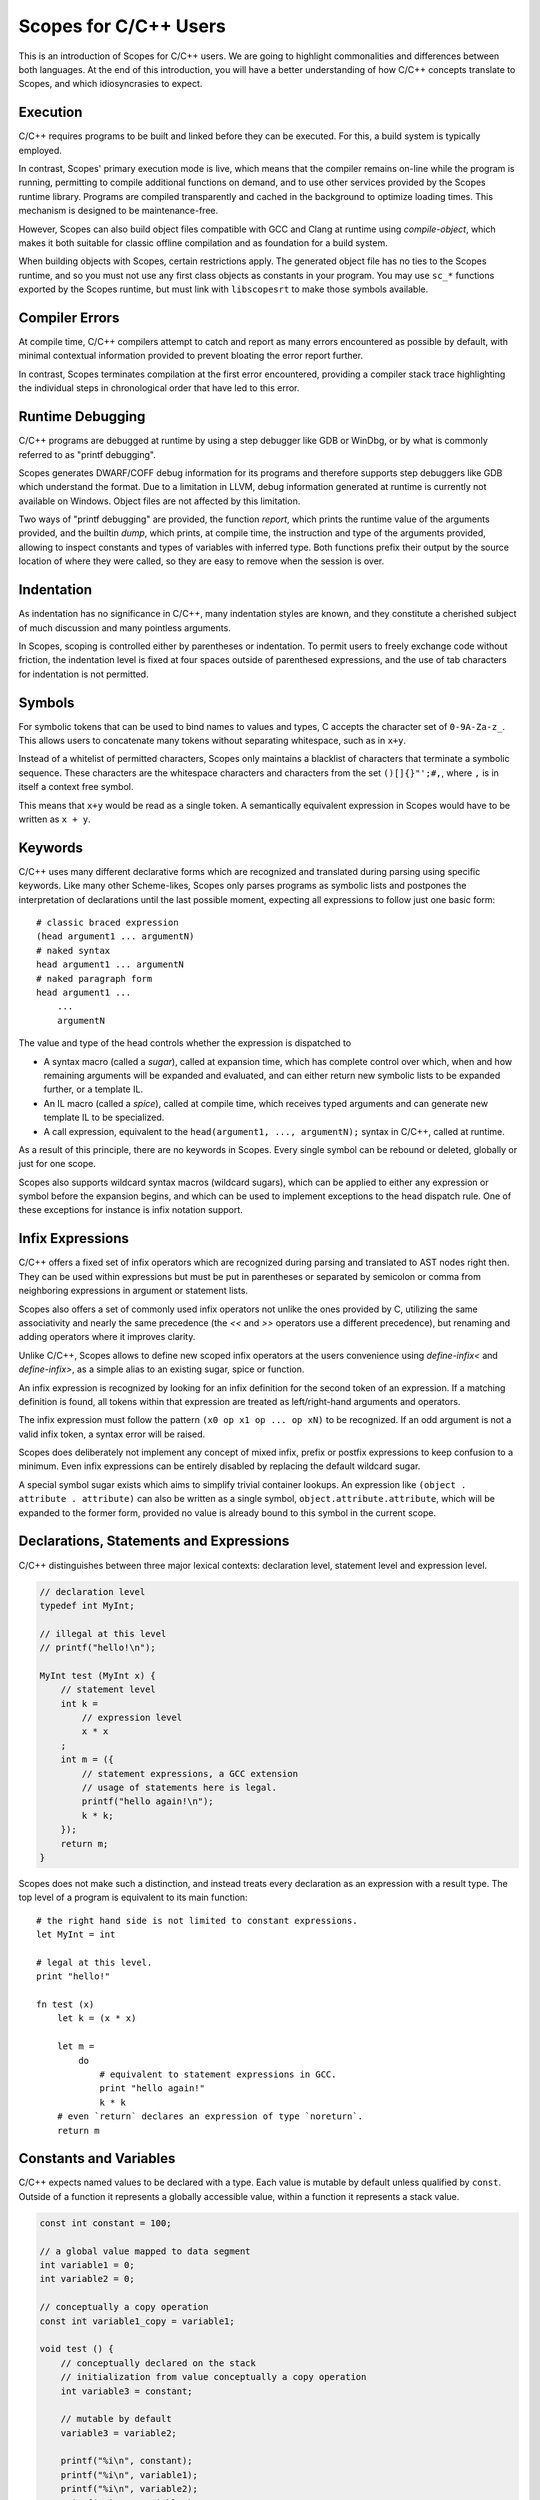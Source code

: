 Scopes for C/C++ Users
======================

This is an introduction of Scopes for C/C++ users. We are going to highlight
commonalities and differences between both languages. At the end of this
introduction, you will have a better understanding of how C/C++ concepts
translate to Scopes, and which idiosyncrasies to expect.

Execution
---------

C/C++ requires programs to be built and linked before they can be executed. For
this, a build system is typically employed.

In contrast, Scopes' primary execution mode is live, which means that the
compiler remains on-line while the program is running, permitting to compile
additional functions on demand, and to use other services provided by the
Scopes runtime library. Programs are compiled transparently and cached in the
background to optimize loading times. This mechanism is designed to be
maintenance-free.

However, Scopes can also build object files compatible with GCC and Clang at
runtime using `compile-object`, which makes it both suitable for classic offline
compilation and as foundation for a build system.

When building objects with Scopes, certain restrictions apply. The generated
object file has no ties to the Scopes runtime, and so you must not use any first
class objects as constants in your program. You may use ``sc_*`` functions
exported by the Scopes runtime, but must link with ``libscopesrt`` to make
those symbols available.

Compiler Errors
---------------

At compile time, C/C++ compilers attempt to catch and report as many errors
encountered as possible by default, with minimal contextual information provided
to prevent bloating the error report further.

In contrast, Scopes terminates compilation at the first error encountered,
providing a compiler stack trace highlighting the individual steps in
chronological order that have led to this error.

Runtime Debugging
-----------------

C/C++ programs are debugged at runtime by using a step debugger like GDB or
WinDbg, or by what is commonly referred to as "printf debugging".

Scopes generates DWARF/COFF debug information for its programs and therefore
supports step debuggers like GDB which understand the format. Due to a
limitation in LLVM, debug information generated at runtime is currently not
available on Windows. Object files are not affected by this limitation.

Two ways of "printf debugging" are provided, the function `report`, which prints
the runtime value of the arguments provided, and the builtin `dump`, which
prints, at compile time, the instruction and type of the arguments provided,
allowing to inspect constants and types of variables with inferred type. Both
functions prefix their output by the source location of where they were
called, so they are easy to remove when the session is over.

Indentation
-----------

As indentation has no significance in C/C++, many indentation styles are known,
and they constitute a cherished subject of much discussion and many pointless
arguments.

In Scopes, scoping is controlled either by parentheses or indentation. To
permit users to freely exchange code without friction, the indentation level is
fixed at four spaces outside of parenthesed expressions, and the use of tab
characters for indentation is not permitted.

Symbols
-------

For symbolic tokens that can be used to bind names to values and types, C
accepts the character set of ``0-9A-Za-z_``. This allows users to concatenate
many tokens without separating whitespace, such as in ``x+y``.

Instead of a whitelist of permitted characters, Scopes only maintains a
blacklist of characters that terminate a symbolic sequence. These characters are
the whitespace characters and characters from the set ``()[]{}"';#,``, where
``,`` is in itself a context free symbol.

This means that ``x+y`` would be read as a single token. A semantically
equivalent expression in Scopes would have to be written as ``x + y``.

Keywords
--------

C/C++ uses many different declarative forms which are recognized and translated
during parsing using specific keywords. Like many other Scheme-likes, Scopes
only parses programs as symbolic lists and postpones the interpretation of
declarations until the last possible moment, expecting all expressions to follow
just one basic form::

    # classic braced expression
    (head argument1 ... argumentN)
    # naked syntax
    head argument1 ... argumentN
    # naked paragraph form
    head argument1 ...
        ...
        argumentN

The value and type of the head controls whether the expression is dispatched to

* A syntax macro (called a `sugar`), called at expansion time, which has
  complete control over which, when and how remaining arguments will be expanded
  and evaluated, and can either return new symbolic lists to be expanded
  further, or a template IL.
* An IL macro (called a `spice`), called at compile time, which receives typed
  arguments and can generate new template IL to be specialized.
* A call expression, equivalent to the ``head(argument1, ..., argumentN);``
  syntax in C/C++, called at runtime.

As a result of this principle, there are no keywords in Scopes. Every single
symbol can be rebound or deleted, globally or just for one scope.

Scopes also supports wildcard syntax macros (wildcard sugars), which can be
applied to either any expression or symbol before the expansion begins, and
which can be used to implement exceptions to the head dispatch rule. One of
these exceptions for instance is infix notation support.

Infix Expressions
-----------------

C/C++ offers a fixed set of infix operators which are recognized during parsing
and translated to AST nodes right then. They can be used within expressions
but must be put in parentheses or separated by semicolon or comma from
neighboring expressions in argument or statement lists.

Scopes also offers a set of commonly used infix operators not unlike the ones
provided by C, utilizing the same associativity and nearly the same precedence
(the `<<` and `>>` operators use a different precedence), but renaming and
adding operators where it improves clarity.

Unlike C/C++, Scopes allows to define new scoped infix operators at the users
convenience using `define-infix<` and `define-infix>`, as a simple alias to an
existing sugar, spice or function.

An infix expression is recognized by looking for an infix definition for the
second token of an expression. If a matching definition is found, all tokens
within that expression are treated as left/right-hand arguments and operators.

The infix expression must follow the pattern ``(x0 op x1 op ... op xN)`` to be
recognized. If an odd argument is not a valid infix token, a syntax error
will be raised.

Scopes does deliberately not implement any concept of mixed infix, prefix
or postfix expressions to keep confusion to a minimum. Even infix expressions
can be entirely disabled by replacing the default wildcard sugar.

A special symbol sugar exists which aims to simplify trivial container lookups.
An expression like ``(object . attribute . attribute)`` can also be written
as a single symbol, ``object.attribute.attribute``, which will be expanded
to the former form, provided no value is already bound to this symbol in the
current scope.

Declarations, Statements and Expressions
----------------------------------------

C/C++ distinguishes between three major lexical contexts: declaration level,
statement level and expression level.

.. code-block:: c++

    // declaration level
    typedef int MyInt;

    // illegal at this level
    // printf("hello!\n");

    MyInt test (MyInt x) {
        // statement level
        int k =
            // expression level
            x * x
        ;
        int m = ({
            // statement expressions, a GCC extension
            // usage of statements here is legal.
            printf("hello again!\n");
            k * k;
        });
        return m;
    }

Scopes does not make such a distinction, and instead treats every declaration
as an expression with a result type. The top level of a program is equivalent
to its main function::

    # the right hand side is not limited to constant expressions.
    let MyInt = int

    # legal at this level.
    print "hello!"

    fn test (x)
        let k = (x * x)

        let m =
            do
                # equivalent to statement expressions in GCC.
                print "hello again!"
                k * k
        # even `return` declares an expression of type `noreturn`.
        return m

Constants and Variables
-----------------------

C/C++ expects named values to be declared with a type. Each value is mutable
by default unless qualified by ``const``. Outside of a function it represents
a globally accessible value, within a function it represents a stack value.

.. code-block:: c++

    const int constant = 100;

    // a global value mapped to data segment
    int variable1 = 0;
    int variable2 = 0;

    // conceptually a copy operation
    const int variable1_copy = variable1;

    void test () {
        // conceptually declared on the stack
        // initialization from value conceptually a copy operation
        int variable3 = constant;

        // mutable by default
        variable3 = variable2;

        printf("%i\n", constant);
        printf("%i\n", variable1);
        printf("%i\n", variable2);
        printf("%i\n", variable3);
    }

In Scopes, expressions are bound to names using `let`. `let` does only perform
the binding. The type of the value and where it is stored depends entirely on
the expression that produces it. The `local` and `global` forms must be used to
explicitly allocate a stack or data segment value::

    # a compile time constant integer
    let constant = 100

    # not a global value, but allocated on the main function's stack
    local variable1 = 0
    # a global value mapped to data segment
    global variable2 = 0

    # variable1 is bound to another name - not a copy operation.
      variable1_copy remains mutable.
    let variable1_copy = variable1

    fn test ()
        # just a rebind - not a copy operation
        let variable3 = constant
        # variable3 is not a reference, so can not be mutated.
          we should have declared it as local for that.
        # variable3 = variable2

        print constant
        # illegal: variable1 is a stack variable outside of function scope
        # print variable1
        # legal: variable2 is a global
        print variable2
        # variable3 is a constant
        print variable3

Unlike in C/C++, declarations of the same name within the same scope are also
permitted, and the previous binding is still accessible during evaluation
of the right-hand side::

    let x = 1
    # x is now bound to the value 3
    let x = (x + 2)
    # x is now bound to a string
    let x = "test"

Lexical Scope
-------------

Both C/C++ and Scopes employ lexical scope to control visibility of bound names.

Unlike in C/C++, lexical scope is a first order object in Scopes and can be used
by new declarative forms as well as to export symbols from modules::

    let scope =
        do
            let x = 1
            let y = "test"

            # build a new scope from locally bound names
            locals;

    # scope is constant if all values in it are constant
    static-assert (constant? scope)
    # prints 1 "test"
    print scope.x scope.y

Macros
------

The C preprocessor provides the only means of using macros in C/C++ code. The
latest edition permits variadic arguments, but reflection and conditional
behavior can only be achieved through tricks. C macros are also unable to
bind names in a way that prevents collision with existing names in scope, which
is called "unhygienic" in the Scheme community. Macros are able to transparently
override call expressions and symbolic tokens, and do not have to respect
semantic structure.

As a Scheme-like, Scopes' macro facilities are extensive.

Sugars are functions able to rewrite expressions at the syntactical level during
syntax expansion. Wildcard sugars can rewrite symbols or even just parts of
symbols. They are evaluated top-down and can produce hygienic and unhygienic
expressions.

Spices are evaluated bottom-up during typechecking and receive eagerly evaluated
arguments. Both forms can generate new code in the form of untyped IL.

Hygienic macro functions are provided by the `inline` form, which is expanded
during typechecking. Inlines must respect semantic structure and are not
programmable, but can make use of spices to perform reflection and conditional
code generation, as well as generate new functions.

Templates
---------

In C, every function must be typed as it is (forward) declared. C++ introduces
the concept of templates, which are functions that can be lazily typed. As of
C++14, templates can now also deduct their return type. Templates can be forward
declared, but forward declared templates with automatic return type can not
be instantiated.

.. code-block:: c++

    // forward declaration of typed function
    int typed_forward_decl (int x, const char *text, bool toggle);

    // declaration of typed function
    int typed_decl (int x, const char *text, bool toggle) {
        return 0;
    }

    // forward declaration of template
    template<typename A, typename B, typename C>
    void lazy_typed_decl_returns_void (A a, B b, C c);

    void test1 () {
        // forward declaration can be used
        lazy_typed_decl_returns_void(1,2,3);
    }

    // forward declaration of template with auto return type
    template<typename A, typename B, typename C>
    auto lazy_typed_decl_returns_auto (A a, B b, C c);

    void test2 () {
        // error: use before deduction of ‘auto’
        lazy_typed_decl_returns_auto(1,2,3);
    }

    // implementation of template with auto return type
    template<typename A, typename B, typename C>
    auto lazy_typed_decl_returns_auto (A a, B b, C c) {
        return 0;
    }

In Scopes, all function declarations are lazily typed, and `static-typify` can
be used to instantiate concrete functions at compile time. Forward declarations
are possible but must be completed within the same scope::

    # forward declarations can not be typed
    #fn typed_forward_decl

    fn typed_decl (x text toggle)
        return 0

    # create typed function
    let typed_decl = (static-typify typed_decl i32 rawstring bool)

    # forward declaration of template has no parameter list
    fn lazy_typed_decl_returns_void

    # test1 is another template
    fn test1 ()
        # legal because test1 is not instantiated yet
        # note: lazy_typed_decl_returns_void must be implemented before
                test1 is instantiated.
        lazy_typed_decl_returns_void 1 2 3

    # forward declaration of template with auto return type
      note that all our forward declarations have no return type
    fn lazy_typed_decl_returns_auto

    fn test2 ()
        # legal because test2 is not instantiated yet
        lazy_typed_decl_returns_auto 1 2 3

    # implementation of template with auto return type
    fn lazy_typed_decl_returns_auto (a b c)
        return 0

    # instantiate test2
    let test2 = (static-typify test2)

Variadic Arguments
------------------

C introduced variadic arguments at runtime using the ``va_list`` type, in order
to support variadic functions like ``printf()``. C++ improved upon this
concept by introducing variadic template arguments. It remains difficult to
perform reflection on variadic arguments, such as iteration or targeted
capturing.

Functions in Scopes do not support runtime variadic functions (although calling
variadic C functions is supported), but support compile time variadic arguments.
See the following example::

    # any trailing parameter ending in '...' is interpreted to be variadic.
    fn takes-varargs (x y rest...)
        # count the number of arguments in rest...
        let numargs = (va-countof rest...)

        # use let's support for variadic values to split arguments into
          first argument and remainder.
        let z rest... = rest...

        # get the 5th argument from rest...
        let fifth_arg = (va@ 5 rest...)

        # iterate through all arguments, perform an action on each one
          and store the result in a new variadic value.
        let processed... =
            va-map
                inline (value)
                    print value
                    value + 1
                rest...

        # return variadic result as multiple return values
        return processed...

Overloading
-----------

C++ allows overloading of functions by specifying multiple functions with
the same name but different type signatures. On call, the call arguments types
are used to deduce the correct function to use.

.. code-block:: c++

    int overloaded (int a, int b) { return 0; }
    int overloaded (int a, float b) { return 1; }
    int overloaded (float a, int b) { return 2; }

    // this new form of overloaded could be specified in a different file
    int overloaded (float a, float b) { return 3; }

Scopes offers a similar mechanism as a library form, but requires that
overloads must be grouped at the time of declaration. The first form that
matches argument types implicitly is selected, in order of declaration::

    fn... overloaded
    case (a : i32, b : i32)
        return 0
    case (a : i32, b : f32)
        return 1
    case (a : f32, b : i32)
        return 2

    # expanding overloaded in a different file, limited to local scope

    # overwrites the previous declaration
    fn... overloaded
    case using overloaded # chains the previous declaration
    case (a : f32, b : f32) # will be tried last
        return 3

Code Generation
---------------

In C/C++, files are interpreted either as translation units (the root file of a
compiler invocation) or as header files, which are type and forward declarations
that typically do not generate code on their own, embedded into translation
units. Fully declared functions are guaranteed to generate code, and will
only be optimized out at linking stage.

In Scopes, every invocation of `sc_compile`, typically through `compile` or
`import`, opens a new translation unit. Function declarations are template
declarations, so they do not generate any code, nor does any other compile time
construct. Instantiating a function through `static-typify` does also not
guarantee that code will be generated. Only actual first time use will generate
code for whatever translation unit is currently active, and make that code
available to every future translation unit. This guarantees that a particular
template is only instantiated once.

When objects are compiled through `compile-object`, only functions exported
through the scope argument are guaranteed to be included, and all functions
they depend on. Objects are complete. Previously generated functions will not
be externally defined, but will be redefined as private functions within the
objects translation unit. The same rules apply to global variables.

Using Third Party Libraries
---------------------------

With C/C++, third party libraries are typically built in a separate build
process provided by the libraries developer, either as static or shared
libraries. Their definitions are made available through include files that one
can embed into one's own translation units using the ``#include`` preprocessing
command. The libraries' precompiled symbols are merged into the executable
during linking or at runtime, either when the process is mapped into memory
or function pointers are loaded manually from the library.

Scopes provides a module system which allows shipping libraries as sources.
Any scopes source file can be imported as a module. When a module is first
imported using `import` or `using import`, its main body is compiled and
executed. The returned scope which contains the modules' exported functions and
types is cached under the modules name and returned to the importing program.
The modules' functions and types are now available to the program and can be
embedded directly into its translation unit. No code is generated until the
libraries' functions are actually used.

Scopes also supports embedding existing third party C libraries in the classical
way, using `include`, `load-library` and `load-object`::

    # how to create trivial bindings for a C library

    # include thirdparty.h and make its declarations available as a scope object
    let thirdparty =
        include "thirdparty.h"
            options "-I" (module-dir .. "/../include") # specify options for clang

    # access a define from thirdparty.h
    if thirdparty.define.USE_SHARED_LIBRARY
        # load thirdparty as a shared library from system search paths
        if (operating-system == 'windows)
            load-library "thirdparty.dll"
        else
            load-library "libthirdparty.so"
    else
        # load thirdparty as a static library from an object file
        load-object (module-dir .. "/../lib/thirdparty.o")

    # assemble a ready-to-use scope object for this module
    do
        # import only symbols beginning with thirdparty
        using thirdparty.define filter "^THIRDPARTY_.*$"
        using thirdparty.typedef filter "^thirdparty_.*$"
        using thirdparty.const filter "^thirdparty_.*$"
        using thirdparty.extern filter "^thirdparty_.*$"

        locals;

Externals using C signatures can also be defined and used directly::

    let puts = (extern 'puts (function i32 rawstring))
    # definition becomes immediately available
    puts "hello\n"

Type Primitives
---------------

C/C++'s type primitives map to Scopes in the following way:

=============================================== =======================
C++                                             Scopes
=============================================== =======================
`bool`                                          `bool`
`int8_t`                                        `i8`
`int16_t`                                       `i16`
`int32_t`                                       `i32`
`int64_t`                                       `i64`
`uint8_t`                                       `u8`
`uint16_t`                                      `u16`
`uint32_t`                                      `u32`
`uint64_t`                                      `u64`
`float`                                         `f32`
`double`                                        `f64`
``typedef U V``                                 `let V = U`
``using V = U``                                 `let V = U`
`const T *`                                     `@ T`
`T *`                                           `mutable (@ T)`
`const T &`                                     `& T`
`T &`                                           `mutable (& T)`
``std::array<T, N>``                            `array T N`
``std::tuple<T0, ..., Tn>``                     `tuple T0 ... Tn`
``const T [N] __attribute__((aligned (A)))``    `vector T N`
=============================================== =======================

Initializer Lists
-----------------

Scopes provides convenience constructors for arrays and tuple types, as well as
a special initializer type called `typeinit`, which can be used to initialize
fields without knowing their type. `typeinit` stores passed arguments in a
temporary closure which is turned into a constructor call as soon as the
typeinit instance is cast to its target type during assignment.

=========================================== =====================================
C++                                         Scopes
=========================================== =====================================
`std::array<T> _ = { arg0, ..., argN };`    `arrayof T arg0 ... argN`
`std::tuple<auto> _ = { arg0, ..., argN };` `tupleof arg0 ... argN`
`x.member = { arg0, ..., argN };`           `x.member = (typeinit arg0 ... argN)`
=========================================== =====================================

Structs
-------

Scopes supports structs in a format not unlike the one C/C++ provides, but does
not permit composition by inheritance. Composition must be strictly explicit.

Compare this C++ example, which makes use of recently introduced default
initializers and designated initializers:

.. code-block:: c++

    struct Example {
        int value;
        // default initializers only supported in C++11 and up
        bool choice = false;
        const char *text = "";
    };

    // designated initializers only supported in C99
    Example example = { .value = 100, .text = "test" };

to this equivalent declaration in Scopes::

    using import struct

    struct Example plain
        value : i32
        # type can be deduced from initializer
        choice = false
        text : rawstring = ""

    global example : Example
        value = 100
        text = "test"

Methods
-------

C++ introduced methods as a way to associate functions directly with structs
and classes. In C++, the argument referencing the object argument is hidden
and implicitly bound to the ``this`` symbol. Members and other methods of the
struct are in the lexical scope of the method.

.. code-block:: c++

    // this example is a little contrived for illustrational purposes
    struct Example {
        int value;

        // a method declaration
        int get_add_value (int n) {
            return this->value + n;
        }

        // another method declaration
        void print_value_plus_one () {
            printf("%i\n", get_add_value(1));
        }
    };

    void use_example (Example example) {
        example.print_value_plus_one();
    }

Scopes supports methods in a more explicit way that makes refactorings from
function to method and back easier, both in declaration and in usage::

    struct Example plain
        value : i32

        # note the explicit presence of the object parameter
        fn get_add_value (self n)
            self.value + n

        fn print_value_plus_one (self)
            print ('get_add_value self 1)

    fn use_example (example)
        'print_value_plus_one example

What happens here is that we call a quoted symbol with arguments. The call
handler for the `Symbol` type rewrites ``'methodname object arg0 ... argN``
as ``(getattr (typeof object) 'methodname) object arg0 ... argN``.

Virtual Methods
---------------

As Scopes doesn't provide a native abstraction for composition by inheritance,
virtual methods are not supported out of the box, but can be implemented through
its extensive domain specific language support.

Classes
-------

C++'s concept of classes is only indirectly supported through structs in Scopes.
Access modifiers are not available, but methods can be made "private" by keeping
their definition local. Fields can not be hidden, but they can be visibly
marked as private by convention::

    struct Example plain
        # an underscore indicates that the attribute is not meant to be
          accessed directly.
        _value : i32

        fn get_add_value (self n)
            self._value + n

        fn print_value_plus_one (self)
            # use get_add_value directly
            print (get_add_value self 1)

        # unbind get_add_value from local scope to prevent it
          from being added as an attribute to Example.
        unlet get_add_value

    fn use_example (example)
        # this operation is not possible from here:
        # 'get_add_value example 1
        'print_value_plus_one example

Template Classes
----------------

C++ supports generics in the form of template classes, which are lazily typed
structs.

.. code-block:: c++

    template<typename T, int x>
    struct Example {
        T value;

        bool compare () {
            value == x;
        }
    };

Scopes leverages constant expression folding and compile time closures to
trivially provide this feature via `inline` functions::

    # a function decorator memoizes the result so we get the same type for
      the same arguments
    @@ memo
    inline Example (T x)
        # construct type name from string
        struct ("Example<" .. (tostring T) .. ">")
            value : T

            fn compare ()
                value == x

Partial template specialization allows to choose different implementations
depending on instantiation arguments. The same mechanism is also used to do
type based dispatch. Here is an example:

.. code-block:: c++

    #include <stdlib.h>

    template<typename T> struct to_int {
        // linker complains: missing symbol
        int operator()(T x);
    };

    template<> struct to_int<int> {
        int operator()(int x) {
            return x;
        }
    };

    template<> struct to_int<const char *> {
        int operator()(const char *x) {
            return atoi(x);
        }
    };

In Scopes, it is not necessary to create types in order to build single
type based dispatch operators. Here are three ways to supply the same
functionality::

    include "stdlib.h"

    # a function that generates a function
    @@ memo
    inline to_int1 (T)
        static-match T
        case i32 _
        case rawstring atoi
        default
            static-error "unsupported type"

    # a function that performs the operation directly
    inline to_int2 (x)
        let T = (typeof x)
        static-if (T == i32) x
        elseif (T == rawstring) (atoi x)
        else
            static-error "unsupported type"

    # using the overloaded function abstraction
    fn... to_int3
    case (x : i32,) x
    case (x : rawstring,) (atoi x)

Constructors
------------

Scopes supports construction from type through the `__typecall` special method.
A type implementing a method under this name becomes callable. By convention,
it is used to construct both specialized types and to instantiate a type. Its
first argument is the name of the type that has been called.

Here is an example that changes the default constructor of a struct::

    struct Example plain
        _value : i32

        inline __typecall (cls n)
            # within the context of a struct definition, super-type is bound
              to the super type of the struct we are defining. In this case
              the supertype is `CStruct`.
            super-type.__typecall cls
                _value = (n * n)

Destructors
-----------

C++ provides so-called destructors which permit to execute code when a value goes
out of scope. Destructors typically free resources, but can also be used to
switch contexts.

.. code-block:: c++

    struct Handle {
        void *_handle;

        // constructor
        Handle(void *handle) : _handle(handle) {}
        // destructor
        ~Handle() {
            printf("destroying handle\n");
            free(_handle);
        }
    };

Values of non-plain type, so-called unique types, are guaranteed to be
referenced only at a single point within a program. Because of this guarantee,
a unique type is able to supply a destructor through the `__drop` special method
that is automatically called when the value goes out of scope::

    struct Handle
        _handle : voidstar

        # constructor
        inline __typecall (cls handle)
            super-type.__typecall cls handle

        # destructor
        inline __drop (self)
            print "destroying handle"
            free self._handle
            return;


Operator Overloading
--------------------

C++ allows overloading type operators through special methods defined either
in a struct, class or namespace.

..  code-block:: c++

    class Accumulable {
    public:
        // overload the addition operator for class + class
        Accumulable operator +(Accumulable x) {
            return Accumulable(this->value + x.value);
        }
        // another overload for class + int
        Accumulable operator +(int x) {
            return Accumulable(this->value + x);
        }

        Accumulable (int _value) : value(_value) {}

        int value;
    };

    // a third overload for supporting int + class
    Accumulable operator +(Accumulable a, int b) {
        return Accumulable(a.value + b.value);
    }

Scopes supports operator overloading through informally specified operator
protocols that that any type can support by exposing dispatch methods bound to
special attributes. See this equivalent example, which applies not only to
structs, but any type definition::

    struct Accumulable
        # one compile time function for all left-hand side variants receives
            left-hand and right-hand types and returns a function which can
            perform the operation or void.
        inline __+ (cls T)
            # test for type + type
            static-if (T == this-type)
                # return new closure
                inline (self other)
                    this-type (self.value + other.value)
            # if T can be implicitly cast to i32, support it
            elseif (imply? T i32)
                inline (self other)
                    this-type (self.value + other)

        # another function covers all right-hand side variants
        inline __r+ (T cls)
            static-if (imply? T i32)
                inline (self other)
                    this-type (self + other.value)

        value : i32

        inline __repr (self)
            tostring self.value

Standard Library
----------------

C and C++ support an extensive standard library, covering many system functions
and algorithmic container types.

Scopes supports the C standard library through the clang bridge accessible
by the `include` mechanism.

Only a few containers from the C++ standard library have functional equivalents
in Scopes yet. Here is a comparison table:

======================= ====================
C++                     Scopes
======================= ====================
``std::array``          `array`
``std::tuple``          `tuple`
``std::vector``         `Array.GrowingArray`
``std::unordered_set``  `Map.Set`
``std::unordered_map``  `Map.Map`
``std::unique_ptr``     `Box.Box`
``std::function``       `Capture.capture`
======================= ====================

Memory Handling & Management
----------------------------

C and C++ use a stack based machine model that is compatible with native
targets. Within this model, mutable memory can be pre-allocated globally,
on the function's stack and in main memory, called the "heap".

Scopes uses an identical model. No garbage collection is employed at runtime.

A comparison of concepts by example:

=================================== ===================================
C/C++                               Scopes
=================================== ===================================
``T value;`` (globally)             `global value : T`
``T value;`` (locally)              `local value : T`
``T values[size];`` (static size)   `local value : (array T size)`
``T values[size];`` (dynamic size)  `let value = (alloca-array T size)`
``alloca(sizeof(T))``               `alloca T`
``alloca(sizeof(T) * size)``        `alloca-array T size`
``malloc(sizeof(T))``               `malloc T`
``malloc(sizeof(T) * size)``        `malloc-array T size`
=================================== ===================================

In addition, C++ allows to manage memory by recursively invoking a type-defined
destructor on stack values when exiting a bracketed scope, as well as on globals
when the program is exited or a library unloaded. Based on this mechanism and
intricate elision rules, various smart pointer types are implemented, of which
the most useful is ``std::unique_ptr``, which is a type that manages the
lifetime of a single heap value until it goes out of scope.

In Scopes, types can be defined as unique, which instructs scope to manage the
lifetime of values in a similar fashion as C++ does. In addition, weak
references to these values (direct or indirect) can be borrowed as "views",
which become inaccessible as soon as the viewed unique value goes out of scope.
This mechanism incurs no performance cost at runtime. See `Destructors`_ for
an example.

Closures
--------

C++ supports runtime closures through the ``std::function`` type, which allows
to implicitly bind values to a function, so that when the function is called,
the bound values become available to the function without having to pass them
as arguments. In functional programming, this process can be used to implement
currying.

..  code-block:: c++

    void print_bound_constant () {
        const int y = 42;
        // capture `y` along with the function
        auto f = [y](int x) -> int { return x + y; }
        // prints 65
        std::cout << f(23) << std::endl;
    }

    void print_bound_value (int y) {
        // capture `y` along with the function
        auto f = [y](int x) -> int { return x + y; }
        // prints 23+y
        std::cout << f(23) << std::endl;
    }

Scopes supports compile time closures natively, as demonstrated previously, but
runtime closures are also supported through so-called captures. Above example
would be translated as follows::

    fn print_bound_constant ()
        let y = 42
        # capture constant `y` along with the function
        fn f (x)
            x + y
        # prints 65
        print (f 23)

    fn print_bound_value (y)
        # capture variable `y` along with the function
        capture f (x) {y}
            x + y
        # prints 65
        print (f 23)

Loops
-----

C offers two structured control flows for loops which depend on mutation of
an exit variable, namely ``while`` and ``for``. In addition, C++11 introduced
the range-based ``for`` loop, which provides syntactical sugar for iterating
elements of a collection.

..  code-block:: c++

    // C-style for-loop implementing a counter
    for (int i = 0; i < 10; ++i) {
        printf("%i\n", i);
    }

    // C-style for-loop implementing an iterator
    for (iter_t it = first(container), int k = 0; is_valid(it); it = next(it), k++) {
        process(k, at(it));
    }

    // while-loop implementing a counter
    int i = 0;
    while (i < 10) {
        printf("%i\n", i);
        ++i;
    }

    // range-based for-loop implementing an iterator (C++17 form)
    for (auto &&[first,second] : map) {
        process(first, second);
    }

Scopes defines a single builtin primitive for loops which leverages
backpropagation of immutable values, upon which various other library forms are
implemented::

    # implementing a counter using the range-based form
    for i in (range 10)
        print i

    # implementing an iterator using the loop primitive and immutable values
    loop (it k = (first container) 0)
        if (is_valid it)
            process k (at it)
            repeat (next it) (k + 1)
        else
            # break can return values
            break it k

    # implementing a counter using a while loop and mutation
    local i = 0
    while (i < 10)
        print i
        i += 1

    # range-based form implementing an iterator
    for key value in map
        process key value

In addition, with the `fold .. for .. in` form, Scopes combines both immutable
loop and range-based form.

Targeting Shader Programs
-------------------------

C/C++ do not offer a native way to compile functions to shader code. However,
there exist various third party solutions to provide equivalent features. The
GLSL (GL shader language) offers a C-like domain specific language to write
shaders that has enough overlap with C/C++ in order to allow users to share
definitions.

Scopes is able to natively compile functions to SPIR-V as well as GLSL at
compile time using the builtins `compile-spirv` and `compile-glsl` respectively,
allowing the CPU and GPU side to share all definitions. To aid in this task,
Scopes provides the :doc:`module-glm` and :doc:`module-glsl` modules, which
implement native GLSL types and functions.

See the following example implementing and compiling a pixel shader::

    using import glm
    using import glsl

    in uv : vec2 (location = 0)
    out color : vec4 (location = 1)
    fn main ()
        color = (vec4 (uv * 0.5 + 0.5) 0 1)

    print
        compile-glsl 330 'fragment
            static-typify main

The program output is as follows:

.. code-block:: glsl

    #version 330
    #ifdef GL_ARB_shading_language_420pack
    #extension GL_ARB_shading_language_420pack : require
    #endif

    in vec2 uv;
    layout(location = 1) out vec4 color;

    void main()
    {
        vec2 _14 = (uv * vec2(0.5)) + vec2(0.5);
        vec4 _19 = vec4(0.0);
        _19.x = _14.x;
        vec4 _21 = _19;
        _21.y = _14.y;
        vec4 _22 = _21;
        _22.z = 0.0;
        vec4 _24 = _22;
        _24.w = 1.0;
        color = _24;
    }



Exceptions
----------

C provides only a primitive kind of unstructured exception handling via the
``setjmp()`` and ``longjmp()`` functions provided by ``setjmp.h``.

C++ provides structured and polymorphic exception handling at runtime. Any value
can be thrown as an exception using the ``throw`` keyword, and caught using
the ``try .. catch`` form.

.. code-block:: c++

    struct myexception {
        const char *what;
    };

    void main () {
        try {
            // throw value of type myexception
            myexception exc = { "an error occurred" };
            throw exc;
        } catch (myexception& e) {
            // print content to screen
            std::cout << e.what << std::endl;
        }
    }

Scopes supports a form of structured exception handling that is monomorphic,
light weight and C compatible. A value of any type can be raised using the
``raise`` form, and handled using the ``try .. except`` form::

    using import struct

    struct myexception
        what : string

    try
        # raise value of type myexception
        raise (myexception "an error occurred")
    except (e)
        # print content to screen
        print e.what

The presence of an exception modifies the return type of a function to a hidden
tagged union type which returns which path the function returned on, and
both return and exception value, of which only the appropriate value has been
set.

Monomorphic means that in contrast to C++, Scopes does not allow more than one
exception type per expression to be backpropagated. If you wish to support a
polymorphic type, you can use `enum` to define a tagged union type which can be
dispatched to the correct exception type.

ABI Compliance
--------------

Scopes aims to achieve full compliance with the C ABI used on x64 platforms
for Linux, MacOS X and Windows, defaulting to the ``cdecl`` calling convention.
Other calling conventions are not yet supported. Any Scopes function can be
passed as a callback to a C library, and C functions can be called from Scopes
without any additional hinting required.

All types aim to follow the same alignment and size conventions as C types,
including plain unions.

On Windows, Scopes is built for and communicates with system resources through
mingw64. Operating with WINAPI functions directly has not been extensively
tested yet.
